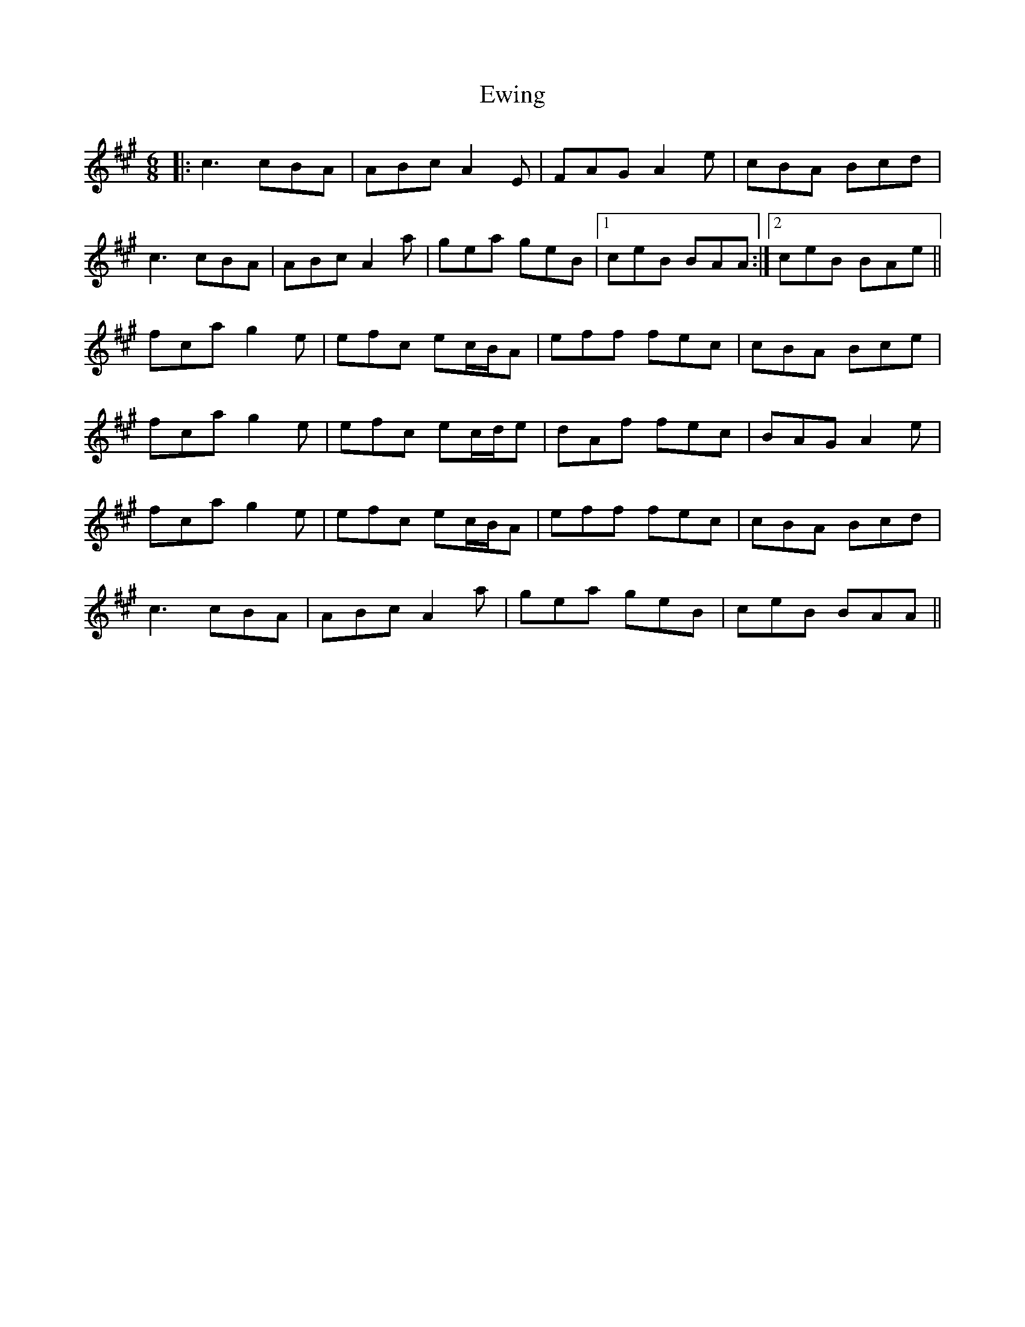 X: 12154
T: Ewing
R: jig
M: 6/8
K: Amajor
|:c3 cBA|ABc A2E|FAG A2e|cBA Bcd|
c3 cBA|ABc A2a|gea geB|1 ceB BAA:|2 ceB BAe||
fca g2e|efc ec/B/A|eff fec|cBA Bce|
fca g2e|efc ec/d/e|dAf fec|BAG A2e|
fca g2e|efc ec/B/A|eff fec|cBA Bcd|
c3 cBA|ABc A2a|gea geB|ceB BAA||


